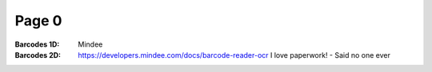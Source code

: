 Page 0
------
:Barcodes 1D: Mindee
:Barcodes 2D: https://developers.mindee.com/docs/barcode-reader-ocr
              I love paperwork! - Said no one ever
